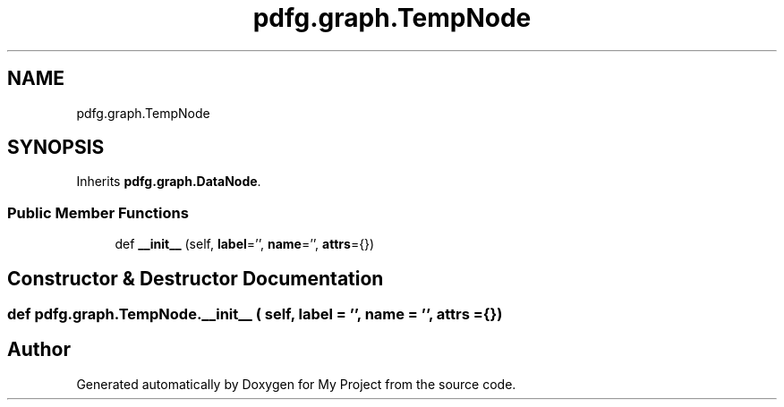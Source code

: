 .TH "pdfg.graph.TempNode" 3 "Sun Jul 12 2020" "My Project" \" -*- nroff -*-
.ad l
.nh
.SH NAME
pdfg.graph.TempNode
.SH SYNOPSIS
.br
.PP
.PP
Inherits \fBpdfg\&.graph\&.DataNode\fP\&.
.SS "Public Member Functions"

.in +1c
.ti -1c
.RI "def \fB__init__\fP (self, \fBlabel\fP='', \fBname\fP='', \fBattrs\fP={})"
.br
.in -1c
.SH "Constructor & Destructor Documentation"
.PP 
.SS "def pdfg\&.graph\&.TempNode\&.__init__ ( self,  label = \fC''\fP,  name = \fC''\fP,  attrs = \fC{}\fP)"


.SH "Author"
.PP 
Generated automatically by Doxygen for My Project from the source code\&.
